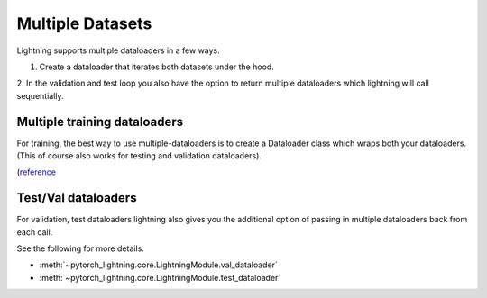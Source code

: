 Multiple Datasets
=================
Lightning supports multiple dataloaders in a few ways.

1. Create a dataloader that iterates both datasets under the hood.
2. In the validation and test loop you also have the option to return multiple dataloaders
which lightning will call sequentially.

Multiple training dataloaders
-----------------------------
For training, the best way to use multiple-dataloaders is to create a Dataloader class
which wraps both your dataloaders. (This of course also works for testing and validation
dataloaders).

(`reference <https://discuss.pytorch.org/t/train-simultaneously-on-two-datasets/649/2>`_

.. code-block::python

    class ConcatDataset(torch.utils.data.Dataset):
        def __init__(self, *datasets):
            self.datasets = datasets

        def __getitem__(self, i):
            return tuple(d[i] for d in self.datasets)

        def __len__(self):
            return min(len(d) for d in self.datasets)

        concat_dataset = ConcatDataset(
            datasets.ImageFolder(traindir_A),
            datasets.ImageFolder(traindir_B)
        )

    class LitModel(LightningModule):
        def train_dataloader(self):
            loader = torch.utils.data.DataLoader(
                concat_dataset,
                batch_size=args.batch_size,
                shuffle=True,
                num_workers=args.workers,
                pin_memory=True
            )
            return loader

        def val_dataloader(self):
            # SAME

        def test_dataloader(self):
            # SAME

Test/Val dataloaders
--------------------
For validation, test dataloaders lightning also gives you the additional
option of passing in multiple dataloaders back from each call.

See the following for more details:

- :meth:`~pytorch_lightning.core.LightningModule.val_dataloader`
- :meth:`~pytorch_lightning.core.LightningModule.test_dataloader`

.. code-block::python

    def val_dataloader(self):
        loader_1 = Dataloader()
        loader_2 = Dataloader()
        return [loader_1, loader_2]
